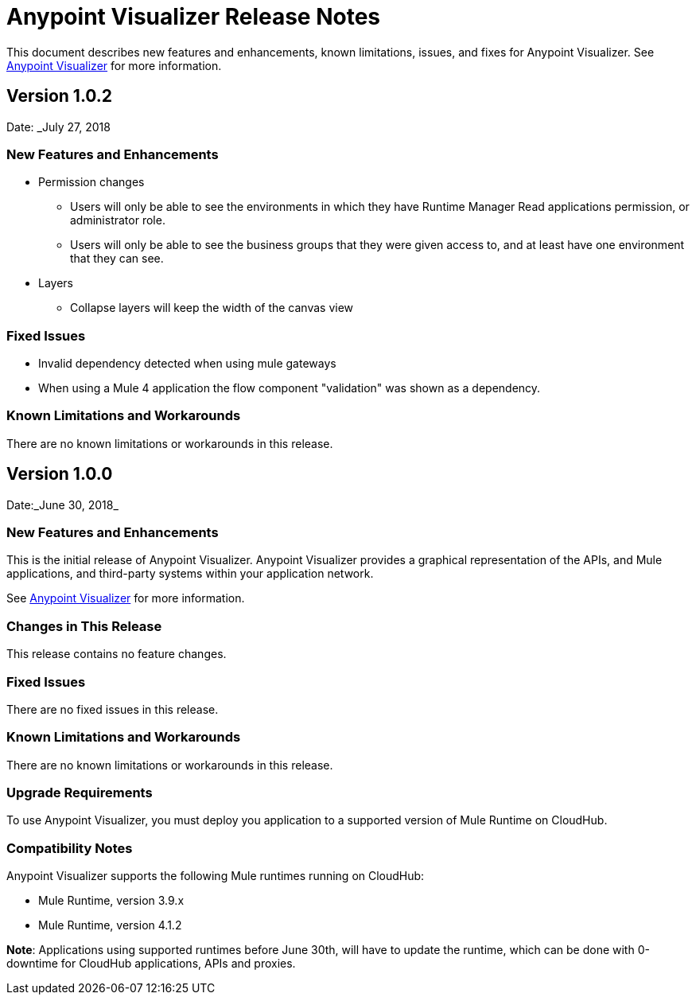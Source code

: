 = Anypoint Visualizer Release Notes

This document describes new features and enhancements, known limitations, issues, and fixes for Anypoint Visualizer. See link:/anypoint-visualizer[Anypoint Visualizer] for more information.

== Version 1.0.2
Date: _July 27, 2018

=== New Features and Enhancements

* Permission changes
** Users will only be able to see the environments in which they have Runtime Manager Read applications permission, or administrator role.
** Users will only be able to see the business groups that they were given access to, and at least have one environment that they can see.
* Layers
** Collapse layers will keep the width of the canvas view


=== Fixed Issues

* Invalid dependency detected when using mule gateways
* When using a Mule 4 application the flow component "validation" was shown as a dependency.

=== Known Limitations and Workarounds

There are no known limitations or workarounds in this release.


== Version 1.0.0
Date:_June 30, 2018_

=== New Features and Enhancements

This is the initial release of Anypoint Visualizer. Anypoint Visualizer provides a graphical representation of the APIs, and Mule applications, and third-party systems within your application network.

See link:/anypoint-visualizer[Anypoint Visualizer] for more information.

=== Changes in This Release

This release contains no feature changes.

=== Fixed Issues

There are no fixed issues in this release.

=== Known Limitations and Workarounds

There are no known limitations or workarounds in this release.

=== Upgrade Requirements

To use Anypoint Visualizer, you must deploy you application to a supported version of Mule Runtime on CloudHub.

=== Compatibility Notes

Anypoint Visualizer supports the following Mule runtimes running on CloudHub:

* Mule Runtime, version 3.9.x
* Mule Runtime, version 4.1.2

**Note**: Applications using supported runtimes before June 30th, will have to update the runtime, which can be done with 0-downtime for CloudHub applications, APIs and proxies.
